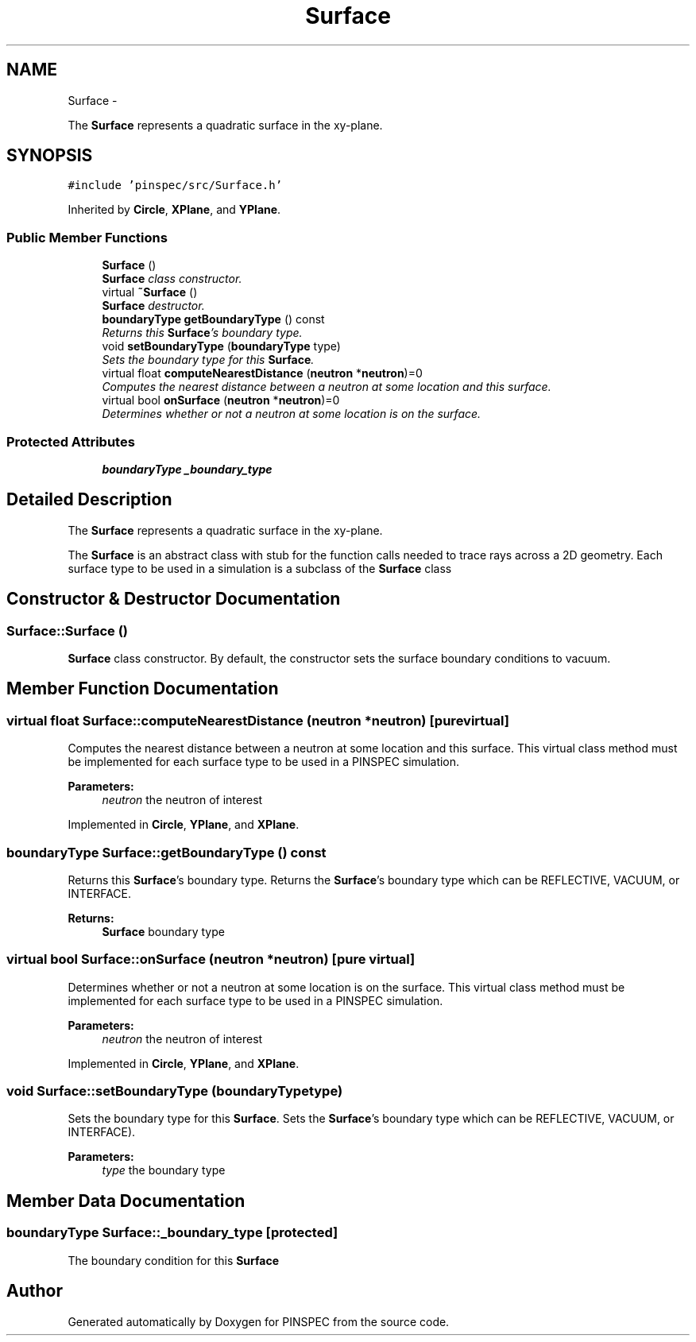 .TH "Surface" 3 "Wed Apr 10 2013" "Version 0.1" "PINSPEC" \" -*- nroff -*-
.ad l
.nh
.SH NAME
Surface \- 
.PP
The \fBSurface\fP represents a quadratic surface in the xy-plane\&.  

.SH SYNOPSIS
.br
.PP
.PP
\fC#include 'pinspec/src/Surface\&.h'\fP
.PP
Inherited by \fBCircle\fP, \fBXPlane\fP, and \fBYPlane\fP\&.
.SS "Public Member Functions"

.in +1c
.ti -1c
.RI "\fBSurface\fP ()"
.br
.RI "\fI\fBSurface\fP class constructor\&. \fP"
.ti -1c
.RI "virtual \fB~Surface\fP ()"
.br
.RI "\fI\fBSurface\fP destructor\&. \fP"
.ti -1c
.RI "\fBboundaryType\fP \fBgetBoundaryType\fP () const "
.br
.RI "\fIReturns this \fBSurface\fP's boundary type\&. \fP"
.ti -1c
.RI "void \fBsetBoundaryType\fP (\fBboundaryType\fP type)"
.br
.RI "\fISets the boundary type for this \fBSurface\fP\&. \fP"
.ti -1c
.RI "virtual float \fBcomputeNearestDistance\fP (\fBneutron\fP *\fBneutron\fP)=0"
.br
.RI "\fIComputes the nearest distance between a neutron at some location and this surface\&. \fP"
.ti -1c
.RI "virtual bool \fBonSurface\fP (\fBneutron\fP *\fBneutron\fP)=0"
.br
.RI "\fIDetermines whether or not a neutron at some location is on the surface\&. \fP"
.in -1c
.SS "Protected Attributes"

.in +1c
.ti -1c
.RI "\fBboundaryType\fP \fB_boundary_type\fP"
.br
.in -1c
.SH "Detailed Description"
.PP 
The \fBSurface\fP represents a quadratic surface in the xy-plane\&. 

The \fBSurface\fP is an abstract class with stub for the function calls needed to trace rays across a 2D geometry\&. Each surface type to be used in a simulation is a subclass of the \fBSurface\fP class 
.SH "Constructor & Destructor Documentation"
.PP 
.SS "Surface::Surface ()"

.PP
\fBSurface\fP class constructor\&. By default, the constructor sets the surface boundary conditions to vacuum\&. 
.SH "Member Function Documentation"
.PP 
.SS "virtual float Surface::computeNearestDistance (\fBneutron\fP *neutron)\fC [pure virtual]\fP"

.PP
Computes the nearest distance between a neutron at some location and this surface\&. This virtual class method must be implemented for each surface type to be used in a PINSPEC simulation\&. 
.PP
\fBParameters:\fP
.RS 4
\fIneutron\fP the neutron of interest 
.RE
.PP

.PP
Implemented in \fBCircle\fP, \fBYPlane\fP, and \fBXPlane\fP\&.
.SS "\fBboundaryType\fP Surface::getBoundaryType () const"

.PP
Returns this \fBSurface\fP's boundary type\&. Returns the \fBSurface\fP's boundary type which can be REFLECTIVE, VACUUM, or INTERFACE\&. 
.PP
\fBReturns:\fP
.RS 4
\fBSurface\fP boundary type 
.RE
.PP

.SS "virtual bool Surface::onSurface (\fBneutron\fP *neutron)\fC [pure virtual]\fP"

.PP
Determines whether or not a neutron at some location is on the surface\&. This virtual class method must be implemented for each surface type to be used in a PINSPEC simulation\&. 
.PP
\fBParameters:\fP
.RS 4
\fIneutron\fP the neutron of interest 
.RE
.PP

.PP
Implemented in \fBCircle\fP, \fBYPlane\fP, and \fBXPlane\fP\&.
.SS "void Surface::setBoundaryType (\fBboundaryType\fPtype)"

.PP
Sets the boundary type for this \fBSurface\fP\&. Sets the \fBSurface\fP's boundary type which can be REFLECTIVE, VACUUM, or INTERFACE)\&. 
.PP
\fBParameters:\fP
.RS 4
\fItype\fP the boundary type 
.RE
.PP

.SH "Member Data Documentation"
.PP 
.SS "\fBboundaryType\fP Surface::_boundary_type\fC [protected]\fP"
The boundary condition for this \fBSurface\fP 

.SH "Author"
.PP 
Generated automatically by Doxygen for PINSPEC from the source code\&.
